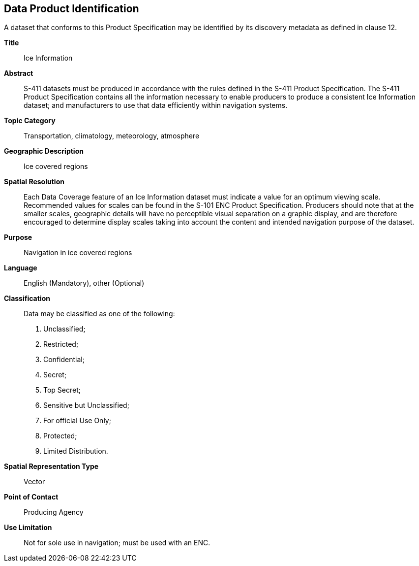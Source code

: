 
[[sec-data-product-identification]]
== Data Product Identification

A dataset that conforms to this Product Specification may be identified by its discovery metadata as
defined in clause 12.

*Title*:: Ice Information

*Abstract*:: S-411 datasets must be produced in accordance with the rules defined in the S-411 Product Specification. The S-411 Product Specification contains all the information necessary to enable producers to produce a consistent Ice Information dataset; and manufacturers to use that data efficiently within navigation
systems.

*Topic Category*:: Transportation, climatology, meteorology, atmosphere

*Geographic Description*:: Ice covered regions

*Spatial Resolution*:: Each Data Coverage feature of an Ice Information dataset must indicate a value for an optimum viewing scale. Recommended values for scales can be found in the S-101 ENC Product Specification. Producers should note that at the smaller scales, geographic details will have no perceptible visual separation on a graphic display, and are therefore encouraged to determine display scales taking into account the content and intended navigation purpose of the dataset.

*Purpose*:: Navigation in ice covered regions

*Language*:: English (Mandatory), other (Optional)

*Classification*:: Data may be classified as one of the following:

. Unclassified;
. Restricted;
. Confidential;
. Secret;
. Top Secret;
. Sensitive but Unclassified;
. For official Use Only;
. Protected;
. Limited Distribution.

*Spatial Representation Type*:: Vector

*Point of Contact*:: Producing Agency

*Use Limitation*:: Not for sole use in navigation; must be used with an ENC.
